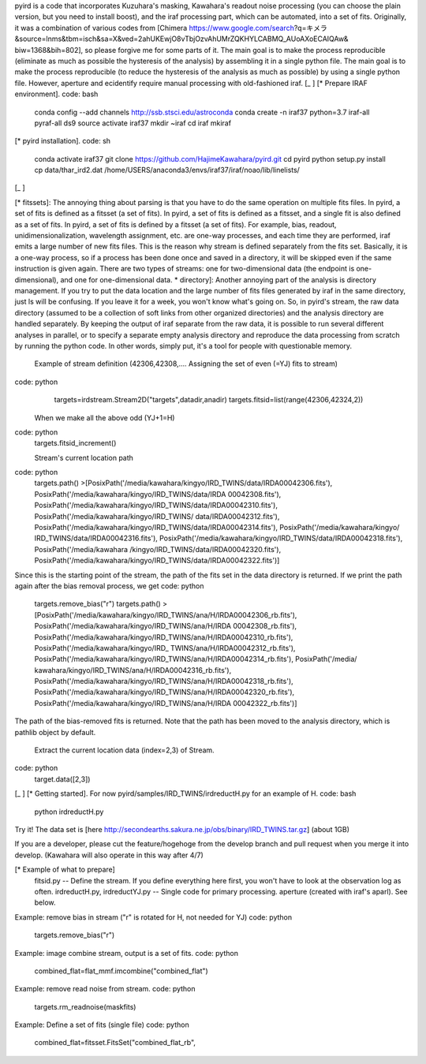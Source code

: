 
pyird is a code that incorporates Kuzuhara's masking, Kawahara's readout noise processing (you can choose the plain version, but you need to install boost), and the iraf processing part, which can be automated, into a set of fits. Originally, it was a combination of various codes from [Chimera https://www.google.com/search?q=キメラ&source=lnms&tbm=isch&sa=X&ved=2ahUKEwjO8vTbjOzvAhUMrZQKHYLCABMQ_AUoAXoECAIQAw& biw=1368&bih=802], so please forgive me for some parts of it. The main goal is to make the process reproducible (eliminate as much as possible the hysteresis of the analysis) by assembling it in a single python file. The main goal is to make the process reproducible (to reduce the hysteresis of the analysis as much as possible) by using a single python file. However, aperture and ecidentify require manual processing with old-fashioned iraf.
[_ ]
[* Prepare IRAF environment].
code: bash
 conda config --add channels http://ssb.stsci.edu/astroconda
 conda create -n iraf37 python=3.7 iraf-all pyraf-all ds9
 source activate iraf37
 mkdir ~iraf
 cd iraf
 mkiraf

[* pyird installation].
code: sh
 conda activate iraf37
 git clone https://github.com/HajimeKawahara/pyird.git
 cd pyird
 python setup.py install
 cp data/thar_ird2.dat /home/USERS/anaconda3/envs/iraf37/iraf/noao/lib/linelists/
[_ ]

[* fitssets]: The annoying thing about parsing is that you have to do the same operation on multiple fits files. In pyird, a set of fits is defined as a fitsset (a set of fits). In pyird, a set of fits is defined as a fitsset, and a single fit is also defined as a set of fits.
In pyird, a set of fits is defined by a fitsset (a set of fits). For example, bias, readout, unidimensionalization, wavelength assignment, etc. are one-way processes, and each time they are performed, iraf emits a large number of new fits files. This is the reason why stream is defined separately from the fits set. Basically, it is a one-way process, so if a process has been done once and saved in a directory, it will be skipped even if the same instruction is given again.
There are two types of streams: one for two-dimensional data (the endpoint is one-dimensional), and one for one-dimensional data.
* directory]: Another annoying part of the analysis is directory management. If you try to put the data location and the large number of fits files generated by iraf in the same directory, just ls will be confusing. If you leave it for a week, you won't know what's going on. So, in pyird's stream, the raw data directory (assumed to be a collection of soft links from other organized directories) and the analysis directory are handled separately. By keeping the output of iraf separate from the raw data, it is possible to run several different analyses in parallel, or to specify a separate empty analysis directory and reproduce the data processing from scratch by running the python code. In other words, simply put, it's a tool for people with questionable memory.

 Example of stream definition (42306,42308,.... Assigning the set of even (=YJ) fits to stream)
code: python
  targets=irdstream.Stream2D("targets",datadir,anadir)
  targets.fitsid=list(range(42306,42324,2))

 When we make all the above odd (YJ+1=H)
code: python
 targets.fitsid_increment()

 Stream's current location path
code: python
 targets.path()
 >[PosixPath('/media/kawahara/kingyo/IRD_TWINS/data/IRDA00042306.fits'), PosixPath('/media/kawahara/kingyo/IRD_TWINS/data/IRDA 00042308.fits'), PosixPath('/media/kawahara/kingyo/IRD_TWINS/data/IRDA00042310.fits'), PosixPath('/media/kawahara/kingyo/IRD_TWINS/ data/IRDA00042312.fits'), PosixPath('/media/kawahara/kingyo/IRD_TWINS/data/IRDA00042314.fits'), PosixPath('/media/kawahara/kingyo/ IRD_TWINS/data/IRDA00042316.fits'), PosixPath('/media/kawahara/kingyo/IRD_TWINS/data/IRDA00042318.fits'), PosixPath('/media/kawahara /kingyo/IRD_TWINS/data/IRDA00042320.fits'), PosixPath('/media/kawahara/kingyo/IRD_TWINS/data/IRDA00042322.fits')]
Since this is the starting point of the stream, the path of the fits set in the data directory is returned.
If we print the path again after the bias removal process, we get
code: python
 targets.remove_bias("r")
 targets.path()
 >[PosixPath('/media/kawahara/kingyo/IRD_TWINS/ana/H/IRDA00042306_rb.fits'), PosixPath('/media/kawahara/kingyo/IRD_TWINS/ana/H/IRDA 00042308_rb.fits'), PosixPath('/media/kawahara/kingyo/IRD_TWINS/ana/H/IRDA00042310_rb.fits'), PosixPath('/media/kawahara/kingyo/IRD_ TWINS/ana/H/IRDA00042312_rb.fits'), PosixPath('/media/kawahara/kingyo/IRD_TWINS/ana/H/IRDA00042314_rb.fits'), PosixPath('/media/ kawahara/kingyo/IRD_TWINS/ana/H/IRDA00042316_rb.fits'), PosixPath('/media/kawahara/kingyo/IRD_TWINS/ana/H/IRDA00042318_rb.fits'), PosixPath('/media/kawahara/kingyo/IRD_TWINS/ana/H/IRDA00042320_rb.fits'), PosixPath('/media/kawahara/kingyo/IRD_TWINS/ana/H/IRDA 00042322_rb.fits')]
The path of the bias-removed fits is returned. Note that the path has been moved to the analysis directory, which is pathlib object by default.

 Extract the current location data (index=2,3) of Stream.
code: python
 target.data([2,3])

[_ ]
[* Getting started].
For now
pyird/samples/IRD_TWINS/irdreductH.py
for an example of H.
code: bash
 python irdreductH.py
Try it!
The data set is [here http://secondearths.sakura.ne.jp/obs/binary/IRD_TWINS.tar.gz] (about 1GB)

If you are a developer, please cut the feature/hogehoge from the develop branch and pull request when you merge it into develop.
(Kawahara will also operate in this way after 4/7)

[* Example of what to prepare]
 fitsid.py -- Define the stream. If you define everything here first, you won't have to look at the observation log as often.
 irdreductH.py, irdreductYJ.py -- Single code for primary processing.
 aperture (created with iraf's aparl). See below.

Example: remove bias in stream ("r" is rotated for H, not needed for YJ)
code: python
 targets.remove_bias("r")

Example: image combine stream, output is a set of fits.
code: python
 combined_flat=flat_mmf.imcombine("combined_flat")

Example: remove read noise from stream.
code: python
 targets.rm_readnoise(maskfits)

Example: Define a set of fits (single file)
code: python
 combined_flat=fitsset.FitsSet("combined_flat_rb",

